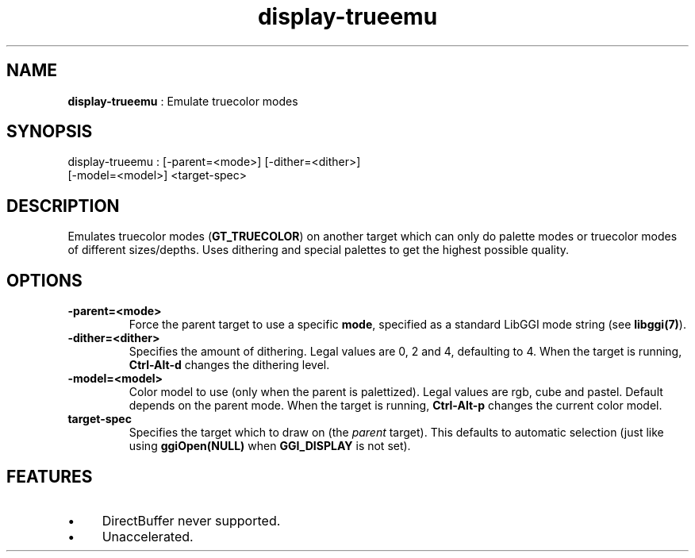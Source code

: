 .TH "display-trueemu" 7 "2003-04-02" "libggi-current" GGI
.SH NAME
\fBdisplay-trueemu\fR : Emulate truecolor modes
.SH SYNOPSIS
.nb
.nf
display-trueemu : [-parent=<mode>] [-dither=<dither>]
                  [-model=<model>] <target-spec>
.fi

.SH DESCRIPTION
Emulates truecolor modes (\fBGT_TRUECOLOR\fR) on another target which can
only do palette modes or truecolor modes of different sizes/depths.
Uses dithering and special palettes to get the highest possible
quality.
.SH OPTIONS
.TP
\fB-parent=<mode>\fR
Force the parent target to use a specific \fBmode\fR, specified as a
standard LibGGI mode string (see \fBlibggi(7)\fR).

.TP
\fB-dither=<dither>\fR
Specifies the amount of dithering.  Legal values are 0, 2 and 4,
defaulting to 4. When the target is running, \fBCtrl-Alt-d\fR
changes the dithering level.

.TP
\fB-model=<model>\fR
Color model to use (only when the parent is palettized).  Legal
values are rgb, cube and pastel.  Default depends on the parent
mode. When the target is running, \fBCtrl-Alt-p\fR changes the
current color model.

.TP
\fBtarget-spec\fR
Specifies the target which to draw on (the \fIparent\fR target).  This
defaults to automatic selection (just like using \fBggiOpen(NULL)\fR
when \fBGGI_DISPLAY\fR is not set).

.PP
.SH FEATURES
.IP \(bu 4
DirectBuffer never supported.
.IP \(bu 4
Unaccelerated.
.PP
